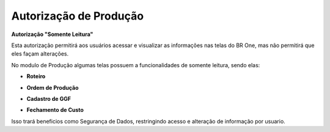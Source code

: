 Autorização de Produção
~~~~~~~~~~~~~~~~~~~~~~~~~~

**Autorização "Somente Leitura"** 

Esta autorização permitirá aos usuários acessar e visualizar as informações nas telas do BR One, mas não permitirá que eles façam alterações.  


No modulo de Produção algumas telas possuem a funcionalidades de somente leitura, sendo elas: 

- **Roteiro**

.. image:: /_static/BR\ One\ Produção/AutorizaçãoPrd/roteiro.png
   :scale: 80%

 
- **Ordem de Produção**

.. image:: /_static/BR\ One\ Produção/AutorizaçãoPrd/OrdemPro.png
   :scale: 80%

- **Cadastro de GGF** 

.. image:: /_static/BR\ One\ Produção/AutorizaçãoPrd/Cadastroggf.png
   :scale: 80%

- **Fechamento de Custo**
.. image:: /_static/BR\ One\ Produção/AutorizaçãoPrd/fechamento.png
   :scale: 80%

Isso trará beneficios como Segurança de Dados, restringindo acesso e alteração de informação por usuario.   